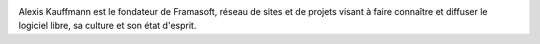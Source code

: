 .. image:: static/photos/alexis-kauffmann.jpg
  :width: 150px
  :alt: Alexis Kauffmann
  :align: left
  :class: photo

.. class:: biography

Alexis Kauffmann est le fondateur de Framasoft, réseau de sites et de
projets visant à faire connaître et diffuser le logiciel libre, sa
culture et son état d'esprit.

